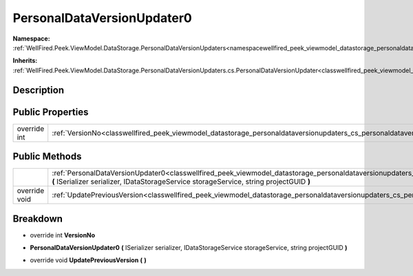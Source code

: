 .. _classwellfired_peek_viewmodel_datastorage_personaldataversionupdaters_cs_personaldataversionupdater0:

PersonalDataVersionUpdater0
============================

**Namespace:** :ref:`WellFired.Peek.ViewModel.DataStorage.PersonalDataVersionUpdaters<namespacewellfired_peek_viewmodel_datastorage_personaldataversionupdaters>`

**Inherits:** :ref:`WellFired.Peek.ViewModel.DataStorage.PersonalDataVersionUpdaters.cs.PersonalDataVersionUpdater<classwellfired_peek_viewmodel_datastorage_personaldataversionupdaters_cs_personaldataversionupdater>`


Description
------------



Public Properties
------------------

+---------------+-------------------------------------------------------------------------------------------------------------------------------------------------------------+
|override int   |:ref:`VersionNo<classwellfired_peek_viewmodel_datastorage_personaldataversionupdaters_cs_personaldataversionupdater0_1af094905bd876e751dad367e04f360061>`    |
+---------------+-------------------------------------------------------------------------------------------------------------------------------------------------------------+

Public Methods
---------------

+----------------+-------------------------------------------------------------------------------------------------------------------------------------------------------------------------------------------------------------------------------------------------------------------------+
|                |:ref:`PersonalDataVersionUpdater0<classwellfired_peek_viewmodel_datastorage_personaldataversionupdaters_cs_personaldataversionupdater0_1ab8e97725dc6b9db3ba530e219a96aa03>` **(** ISerializer serializer, IDataStorageService storageService, string projectGUID **)**   |
+----------------+-------------------------------------------------------------------------------------------------------------------------------------------------------------------------------------------------------------------------------------------------------------------------+
|override void   |:ref:`UpdatePreviousVersion<classwellfired_peek_viewmodel_datastorage_personaldataversionupdaters_cs_personaldataversionupdater0_1ac89f2aeded0f143d0d3c95195fbb1799>` **(**  **)**                                                                                       |
+----------------+-------------------------------------------------------------------------------------------------------------------------------------------------------------------------------------------------------------------------------------------------------------------------+

Breakdown
----------

.. _classwellfired_peek_viewmodel_datastorage_personaldataversionupdaters_cs_personaldataversionupdater0_1af094905bd876e751dad367e04f360061:

- override int **VersionNo** 

.. _classwellfired_peek_viewmodel_datastorage_personaldataversionupdaters_cs_personaldataversionupdater0_1ab8e97725dc6b9db3ba530e219a96aa03:

-  **PersonalDataVersionUpdater0** **(** ISerializer serializer, IDataStorageService storageService, string projectGUID **)**

.. _classwellfired_peek_viewmodel_datastorage_personaldataversionupdaters_cs_personaldataversionupdater0_1ac89f2aeded0f143d0d3c95195fbb1799:

- override void **UpdatePreviousVersion** **(**  **)**

